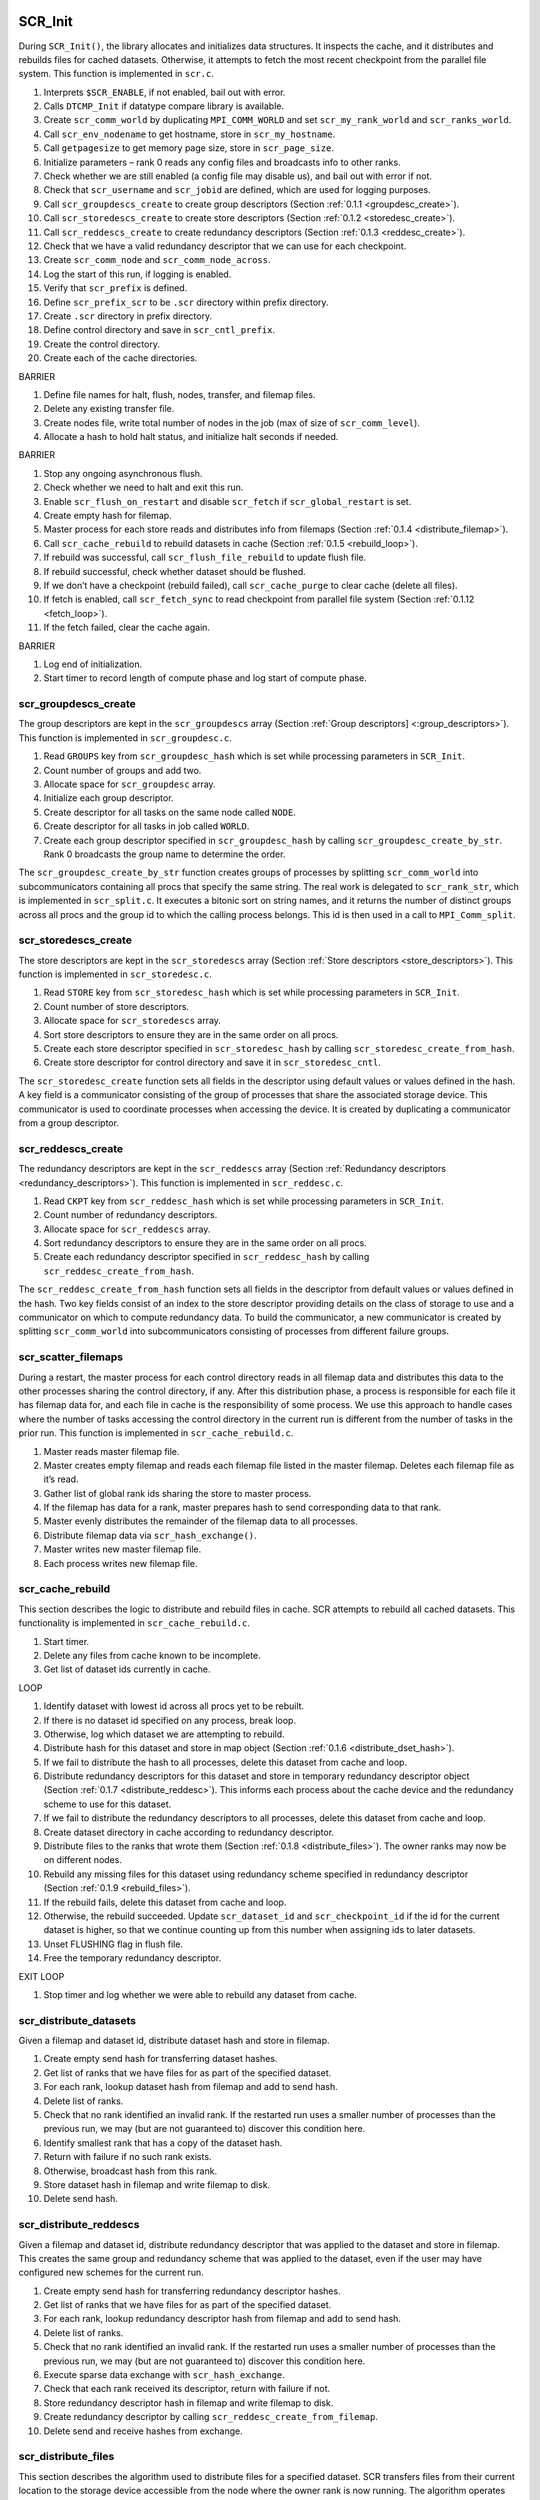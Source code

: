 SCR_Init
--------

During ``SCR_Init()``, the library allocates and initializes data
structures. It inspects the cache, and it distributes and rebuilds files
for cached datasets. Otherwise, it attempts to fetch the most recent
checkpoint from the parallel file system. This function is implemented
in ``scr.c``.

#. Interprets ``$SCR_ENABLE``, if not enabled, bail out with error.

#. Calls ``DTCMP_Init`` if datatype compare library is available.

#. Create ``scr_comm_world`` by duplicating ``MPI_COMM_WORLD`` and set
   ``scr_my_rank_world`` and ``scr_ranks_world``.

#. Call ``scr_env_nodename`` to get hostname, store in
   ``scr_my_hostname``.

#. Call ``getpagesize`` to get memory page size, store in
   ``scr_page_size``.

#. Initialize parameters – rank 0 reads any config files and broadcasts
   info to other ranks.

#. Check whether we are still enabled (a config file may disable us),
   and bail out with error if not.

#. Check that ``scr_username`` and ``scr_jobid`` are defined, which are
   used for logging purposes.

#. Call ``scr_groupdescs_create`` to create group descriptors
   (Section :ref:`0.1.1 <groupdesc_create>`).

#. Call ``scr_storedescs_create`` to create store descriptors
   (Section :ref:`0.1.2 <storedesc_create>`).

#. Call ``scr_reddescs_create`` to create redundancy descriptors
   (Section :ref:`0.1.3 <reddesc_create>`).

#. Check that we have a valid redundancy descriptor that we can use for
   each checkpoint.

#. Create ``scr_comm_node`` and ``scr_comm_node_across``.

#. Log the start of this run, if logging is enabled.

#. Verify that ``scr_prefix`` is defined.

#. Define ``scr_prefix_scr`` to be ``.scr`` directory within prefix
   directory.

#. Create ``.scr`` directory in prefix directory.

#. Define control directory and save in ``scr_cntl_prefix``.

#. Create the control directory.

#. Create each of the cache directories.

BARRIER

#. Define file names for halt, flush, nodes, transfer, and filemap
   files.

#. Delete any existing transfer file.

#. Create nodes file, write total number of nodes in the job (max of
   size of ``scr_comm_level``).

#. Allocate a hash to hold halt status, and initialize halt seconds if
   needed.

BARRIER

#. Stop any ongoing asynchronous flush.

#. Check whether we need to halt and exit this run.

#. Enable ``scr_flush_on_restart`` and disable ``scr_fetch`` if
   ``scr_global_restart`` is set.

#. Create empty hash for filemap.

#. Master process for each store reads and distributes info from
   filemaps (Section :ref:`0.1.4 <distribute_filemap>`).

#. Call ``scr_cache_rebuild`` to rebuild datasets in cache
   (Section :ref:`0.1.5 <rebuild_loop>`).

#. If rebuild was successful, call ``scr_flush_file_rebuild`` to update
   flush file.

#. If rebuild successful, check whether dataset should be flushed.

#. If we don’t have a checkpoint (rebuild failed), call
   ``scr_cache_purge`` to clear cache (delete all files).

#. If fetch is enabled, call ``scr_fetch_sync`` to read checkpoint from
   parallel file system (Section :ref:`0.1.12 <fetch_loop>`).

#. If the fetch failed, clear the cache again.

BARRIER

#. Log end of initialization.

#. Start timer to record length of compute phase and log start of
   compute phase.

.. _groupdesc_create:

scr_groupdescs_create
~~~~~~~~~~~~~~~~~~~~~

The group descriptors are kept in the ``scr_groupdescs`` array
(Section :ref:`Group descriptors] <:group_descriptors>`). This
function is implemented in ``scr_groupdesc.c``.

#. Read ``GROUPS`` key from ``scr_groupdesc_hash`` which is set while
   processing parameters in ``SCR_Init``.

#. Count number of groups and add two.

#. Allocate space for ``scr_groupdesc`` array.

#. Initialize each group descriptor.

#. Create descriptor for all tasks on the same node called ``NODE``.

#. Create descriptor for all tasks in job called ``WORLD``.

#. Create each group descriptor specified in ``scr_groupdesc_hash`` by
   calling ``scr_groupdesc_create_by_str``. Rank 0 broadcasts the group
   name to determine the order.

The ``scr_groupdesc_create_by_str`` function creates groups of processes
by splitting ``scr_comm_world`` into subcommunicators containing all
procs that specify the same string. The real work is delegated to
``scr_rank_str``, which is implemented in ``scr_split.c``. It executes a
bitonic sort on string names, and it returns the number of distinct
groups across all procs and the group id to which the calling process
belongs. This id is then used in a call to ``MPI_Comm_split``.

.. _storedesc_create:

scr_storedescs_create
~~~~~~~~~~~~~~~~~~~~~

The store descriptors are kept in the ``scr_storedescs`` array
(Section :ref:`Store descriptors <store_descriptors>`). This
function is implemented in ``scr_storedesc.c``.

#. Read ``STORE`` key from ``scr_storedesc_hash`` which is set while
   processing parameters in ``SCR_Init``.

#. Count number of store descriptors.

#. Allocate space for ``scr_storedescs`` array.

#. Sort store descriptors to ensure they are in the same order on all
   procs.

#. Create each store descriptor specified in ``scr_storedesc_hash`` by
   calling ``scr_storedesc_create_from_hash``.

#. Create store descriptor for control directory and save it in
   ``scr_storedesc_cntl``.

The ``scr_storedesc_create`` function sets all fields in the descriptor
using default values or values defined in the hash. A key field is a
communicator consisting of the group of processes that share the
associated storage device. This communicator is used to coordinate
processes when accessing the device. It is created by duplicating a
communicator from a group descriptor.

.. _reddesc_create:

scr_reddescs_create
~~~~~~~~~~~~~~~~~~~

The redundancy descriptors are kept in the ``scr_reddescs`` array
(Section :ref:`Redundancy descriptors <redundancy_descriptors>`).
This function is implemented in ``scr_reddesc.c``.

#. Read ``CKPT`` key from ``scr_reddesc_hash`` which is set while
   processing parameters in ``SCR_Init``.

#. Count number of redundancy descriptors.

#. Allocate space for ``scr_reddescs`` array.

#. Sort redundancy descriptors to ensure they are in the same order on
   all procs.

#. Create each redundancy descriptor specified in ``scr_reddesc_hash``
   by calling ``scr_reddesc_create_from_hash``.

The ``scr_reddesc_create_from_hash`` function sets all fields in the
descriptor from default values or values defined in the hash. Two key
fields consist of an index to the store descriptor providing details on
the class of storage to use and a communicator on which to compute
redundancy data. To build the communicator, a new communicator is
created by splitting ``scr_comm_world`` into subcommunicators consisting
of processes from different failure groups.

.. _distribute_filemap:

scr_scatter_filemaps
~~~~~~~~~~~~~~~~~~~~

During a restart, the master process for each control directory reads in
all filemap data and distributes this data to the other processes
sharing the control directory, if any. After this distribution phase, a
process is responsible for each file it has filemap data for, and each
file in cache is the responsibility of some process. We use this
approach to handle cases where the number of tasks accessing the control
directory in the current run is different from the number of tasks in
the prior run. This function is implemented in ``scr_cache_rebuild.c``.

#. Master reads master filemap file.

#. Master creates empty filemap and reads each filemap file listed in
   the master filemap. Deletes each filemap file as it’s read.

#. Gather list of global rank ids sharing the store to master process.

#. If the filemap has data for a rank, master prepares hash to send
   corresponding data to that rank.

#. Master evenly distributes the remainder of the filemap data to all
   processes.

#. Distribute filemap data via ``scr_hash_exchange()``.

#. Master writes new master filemap file.

#. Each process writes new filemap file.

.. _rebuild_loop:

scr_cache_rebuild
~~~~~~~~~~~~~~~~~

This section describes the logic to distribute and rebuild files in
cache. SCR attempts to rebuild all cached datasets. This functionality
is implemented in ``scr_cache_rebuild.c``.

#. Start timer.

#. Delete any files from cache known to be incomplete.

#. Get list of dataset ids currently in cache.

LOOP

#. Identify dataset with lowest id across all procs yet to be rebuilt.

#. If there is no dataset id specified on any process, break loop.

#. Otherwise, log which dataset we are attempting to rebuild.

#. Distribute hash for this dataset and store in map object
   (Section :ref:`0.1.6 <distribute_dset_hash>`).

#. If we fail to distribute the hash to all processes, delete this
   dataset from cache and loop.

#. Distribute redundancy descriptors for this dataset and store in
   temporary redundancy descriptor object
   (Section :ref:`0.1.7 <distribute_reddesc>`). This informs each
   process about the cache device and the redundancy scheme to use for
   this dataset.

#. If we fail to distribute the redundancy descriptors to all processes,
   delete this dataset from cache and loop.

#. Create dataset directory in cache according to redundancy descriptor.

#. Distribute files to the ranks that wrote them
   (Section :ref:`0.1.8 <distribute_files>`). The owner ranks may now
   be on different nodes.

#. Rebuild any missing files for this dataset using redundancy scheme
   specified in redundancy descriptor
   (Section :ref:`0.1.9 <rebuild_files>`).

#. If the rebuild fails, delete this dataset from cache and loop.

#. Otherwise, the rebuild succeeded. Update ``scr_dataset_id`` and
   ``scr_checkpoint_id`` if the id for the current dataset is higher, so
   that we continue counting up from this number when assigning ids to
   later datasets.

#. Unset FLUSHING flag in flush file.

#. Free the temporary redundancy descriptor.

EXIT LOOP

#. Stop timer and log whether we were able to rebuild any dataset from
   cache.

.. _distribute_dset_hash:

scr_distribute_datasets
~~~~~~~~~~~~~~~~~~~~~~~

Given a filemap and dataset id, distribute dataset hash and store in
filemap.

#. Create empty send hash for transferring dataset hashes.

#. Get list of ranks that we have files for as part of the specified
   dataset.

#. For each rank, lookup dataset hash from filemap and add to send hash.

#. Delete list of ranks.

#. Check that no rank identified an invalid rank. If the restarted run
   uses a smaller number of processes than the previous run, we may (but
   are not guaranteed to) discover this condition here.

#. Identify smallest rank that has a copy of the dataset hash.

#. Return with failure if no such rank exists.

#. Otherwise, broadcast hash from this rank.

#. Store dataset hash in filemap and write filemap to disk.

#. Delete send hash.

.. _distribute_reddesc:

scr_distribute_reddescs
~~~~~~~~~~~~~~~~~~~~~~~

Given a filemap and dataset id, distribute redundancy descriptor that
was applied to the dataset and store in filemap. This creates the same
group and redundancy scheme that was applied to the dataset, even if the
user may have configured new schemes for the current run.

#. Create empty send hash for transferring redundancy descriptor hashes.

#. Get list of ranks that we have files for as part of the specified
   dataset.

#. For each rank, lookup redundancy descriptor hash from filemap and add
   to send hash.

#. Delete list of ranks.

#. Check that no rank identified an invalid rank. If the restarted run
   uses a smaller number of processes than the previous run, we may (but
   are not guaranteed to) discover this condition here.

#. Execute sparse data exchange with ``scr_hash_exchange``.

#. Check that each rank received its descriptor, return with failure if
   not.

#. Store redundancy descriptor hash in filemap and write filemap to
   disk.

#. Create redundancy descriptor by calling
   ``scr_reddesc_create_from_filemap``.

#. Delete send and receive hashes from exchange.

.. _distribute_files:

scr_distribute_files
~~~~~~~~~~~~~~~~~~~~

This section describes the algorithm used to distribute files for a
specified dataset. SCR transfers files from their current location to
the storage device accessible from the node where the owner rank is now
running. The algorithm operates over a number of rounds. In each round,
a process may send files to at most one other process. A process may
only send files if it has all of the files written by the owner process.
The caller specifies a filemap, a redundancy descriptor, and a dataset
id as input. This implementation is in ``scr_cache_rebuild.c``.

#. Delete all bad (incomplete or inaccessible) files from the filemap.

#. Get list of ranks that we have files for as part of the specified
   dataset.

#. From this list, set a start index to the position corresponding to
   the first rank that is equal to or greater than our own rank (looping
   back to rank 0 if we pass the last rank). We stagger the start index
   across processes in this way to help distribute load later.

#. Check that no rank identified an invalid rank while scanning for its
   start index. If the restarted run uses a smaller number of processes
   than the previous run, we may (but are not guaranteed to) discover
   this condition here.

#. Allocate arrays to record which rank we can send files to in each
   round.

#. Check that we have all files for each rank, and record the round in
   which we can send them. The round we pick here is affected by the
   start index computed earlier.

#. Issue sparse global exchange via ``scr_hash_exchange`` to inform each
   process in which round we can send it its files, and receive similar
   messages from other processes.

#. Search for minimum round in which we can retrieve our own files, and
   remember corresponding round and source rank. If we can fetch files
   from our self, we’ll always select this option as it will be the
   minimum round.

#. Free the list of ranks we have files for.

#. Determine whether all processes can obtain their files, and bail with
   error if not.

#. Determine the maximum round any process needs to get its files.

#. Identify which rank we’ll get our files from and issue sparse global
   exchange to distribute this info.

#. Determine which ranks want to receive files from us, if any, and
   record the round they want to receive their files in.

#. Get the directory name for this dataset.

#. Loop through the maximum number of rounds and exchange files.

LOOP ROUNDS

#. Check whether we can send files to a rank in this round, and if so,
   record destination and number of files.

#. Check whether we need to receive our files in this round, and if so,
   record source rank.

#. If we need to send files to our self, just move (rename) each file,
   update the filemap, and loop to the next round.

#. Otherwise, if we have files for this round but the the owner rank
   does not need them, delete them.

#. If we do not need to send or receive any files this round, loop to
   next round.

#. Otherwise, exchange number of files we’ll be sending and/or
   receiving, and record expected number that we’ll receive in our
   filemap.

#. If we’re sending files, get a list of files for the destination.

#. Enter exchange loop.

LOOP EXCHANGE

#. Get next file name from our list of files to send, if any remaining.

#. Swap file names with partners.

#. If we’ll receive a file in this iteration, add the file name to the
   filemap and write out our filemap.

#. Transfer file via ``scr_swap_files()``. This call overwrites the
   outgoing file (if any) with the incoming file (if any), so there’s no
   need to delete the outgoing file. If there is no incoming file, it
   deletes the outgoing file (if any). We use this approach to conserve
   storage space, since we assume the cache is small. We also transfer
   file metadata with this function.

#. If we sent a file, remove that file from our filemap and write out
   the filemap.

#. Decrement the number of files we have to send / receive by one. When
   both counts hit zero, break exchange loop.

#. Write updated filemap to disk.

EXIT LOOP EXCHANGE

#. Free list of files that we sent in this round.

EXIT LOOP ROUNDS

#. If we have more ranks than there were rounds, delete files for all
   remaining ranks.

#. Write out filemap file.

#. Delete bad files (incomplete or inaccessible) from the filemap.

.. _rebuild_files:

scr_reddesc_recover
~~~~~~~~~~~~~~~~~~~

This function attempts to rebuild any missing files for a dataset. It
returns ``SCR_SUCCESS`` on all processes if successful; it returns
``!SCR_SUCCESS`` on all processes otherwise. The caller specifies a
filemap, a redundancy descriptor, and a dataset id as input. This
function is implemented in in ``scr_reddesc_recover.c``.

#. Attempt to rebuild files according to the redundancy scheme specified
   in the redundancy descriptor. Currently, only ``XOR`` can actually
   rebuild files (Section :ref:`0.1.10 <attempt_rebuild_files_xor>`).

#. If the rebuild failed, return with an error.

#. Otherwise, check that all processes have all of their files for the
   dataset.

#. If not, return with an error.

#. If so, reapply the redundancy scheme, if needed. No need to do this
   with ``XOR``, since it does this step as part of the rebuild.

.. _attempt_rebuild_files_xor:

scr_reddesc_recover_xor_attempt
~~~~~~~~~~~~~~~~~~~~~~~~~~~~~~~

Before we attempt to rebuild files using the ``XOR`` redundancy scheme,
we first check whether it is possible. If we detect that two or more
processes from the same ``XOR`` set are missing files, we cannot recover
all files and there is no point to rebuild any of them. We execute this
check in ``scr_reddesc_recover.c``. The caller specifies a filemap, a
redundancy descriptor, and a dataset id as input.

#. Check whether we have our dataset files, and check whether we have
   our ``XOR`` file. If we’re missing any of these files, assume that
   we’re missing them all.

#. Count the number of processes in our ``XOR`` set that need their
   files. We can recover all files from a set so long as no more than a
   single member needs its files.

#. Check whether we can recover files for all sets, if not bail with an
   error.

#. If the current process is in a set which needs to be rebuilt,
   identify which rank needs its files and call
   ``scr_reddesc_recover_xor()`` to rebuild files
   (Section :ref:`0.1.11 <rebuild_files_xor>`).

#. Check that the rebuild succeeded on all tasks, return error if not,
   otherwise return success.

.. _rebuild_files_xor:

scr_reddesc_recover_xor
~~~~~~~~~~~~~~~~~~~~~~~

We invoke this routine within each ``XOR`` set that is missing files.
The caller specifies a filemap, a redundancy descriptor, and a dataset
id as input, as well as, the rank of the process in the ``XOR`` set that
is missing its files. We refer to the process that needs to rebuild its
files as the *root*. This function is implemented in
``scr_reddesc_recover.c``

ALL

#. Get pointer to ``XOR`` state structure from ``copy_state`` field of
   redundancy descriptor.

#. Allocate empty hash to hold the header of our ``XOR`` file.

NON-ROOT

#. Get name of our ``XOR`` file.

#. Open ``XOR`` file for reading.

#. Read header from file.

#. From header, get hash of files we wrote.

#. From this file hash, get the number of files we wrote.

#. Allocate arrays to hold file descriptor, file name, and file size for
   each of our files.

#. Get path of dataset directory from ``XOR`` file name.

#. Open each of our files for reading and store file descriptor, file
   name, and file size of each file in our arrays.

#. If the failed rank is to our left, send it our header. Our header
   stores a copy of the file hash for the rank to our left under the
   ``PARTNER`` key.

#. If the failed rank is to our right, send it our file hash. When the
   failed rank rebuilds its ``XOR`` file, it needs to record our file
   hash in its header under the ``PARTNER`` key.

ROOT

#. Receive ``XOR`` header from rank to our right.

#. Rename ``PARTNER`` key in this header to ``CURRENT``. The rank to our
   right stored a copy of our file hash under ``PARTNER``.

#. Receive file hash from rank to our left, and store it under
   ``PARTNER`` in our header.

#. Get our file hash from ``CURRENT`` key in the header.

#. From our file hash, get the number of files we wrote during the
   dataset.

#. Allocate arrays to hold file descriptor, file name, and file size for
   each of our files.

#. Build the file name for our ``XOR`` file, and add ``XOR`` file to the
   filemap.

#. For each of our files, get meta data from file hash, then get file
   name and file size from meta data. Add file name to filemap, and
   record file name and file size in arrays.

#. Record the number of files we expect to have in the filemap,
   including the ``XOR`` file.

#. Write out filemap.

#. Open ``XOR`` file for writing.

#. Open each of our dataset files for writing, and record file
   descriptors in our file descriptor array.

#. Write out ``XOR`` header to ``XOR`` file.

ALL

#. Read ``XOR`` chunk size from header.

#. Allocate buffers to send and receive data during reduction.

#. Execute pipelined ``XOR`` reduction to root to reconstruct missing
   data as illustrated in
   Figure \ `[fig:xor_reduce] <#fig:xor_reduce>`__. For a full
   description of the redundancy scheme, see
   Section :ref:`XOR algorithm <raid>`.

#. Close our ``XOR`` file.

#. Close each of our dataset files.

ROOT

#. For each of our dataset files and our ``XOR`` file, update filemap.

#. Write filemap to disk.

#. Also compute and record CRC32 checksum for each file if
   ``SCR_CRC_ON_COPY`` is set.

ALL

#. Free data buffers.

#. Free arrays for file descriptors, file names, and file sizes.

#. Free ``XOR`` header hash.

.. _fetch_loop:

scr_fetch_sync
~~~~~~~~~~~~~~

This section describes the loop used to fetch a checkpoint from the
parallel file system. SCR starts with the most recent checkpoint on the
parallel file system as specified in the index file. If SCR fails to
fetch this checkpoint, it then works backwards and attempts to fetch the
next most recent checkpoint until it either succeeds or runs out of
checkpoints. It acquires the list of available checkpoints from the
index file. This functionality is implemented within ``scr_fetch.c``.

#. Start timer.

#. Rank 0 reads index file from prefix directory, bail if failed to read
   file.

LOOP

#. Rank 0 selects a target directory name. Start with directory marked
   as current if set, and otherwise use most recent checkpoint specified
   in index file. For successive iterations, attempt the checkpoint that
   is the next most recent.

#. Rank 0 records fetch attempt in index file.

#. Rank 0 builds full path to dataset.

#. Broadcast dataset path from rank 0.

#. Attempt to fetch checkpoint from selected directory.

#. If fetch fails, rank 0 deletes “current” designation from dataset and
   marks dataset as “failed” in index file.

#. If fetch succeeds, rank 0 updates “current” designation to point to
   this dataset in index file, break loop.

EXIT LOOP

#. Delete index hash.

#. Stop timer and print statistics.

SCR_Need_checkpoint
-------------------

Determines whether a checkpoint should be taken. This function is
implemented in ``scr.c``.

#. If not enabled, bail out with error.

#. If not initialized, bail out with error.

#. Increment the ``scr_need_checkpoint_id`` counter. We use this counter
   so the user can specify that the application should checkpoint after
   every so many calls to ``SCR_Need_checkpoint``.

#. Check whether we need to halt. If so, then set need checkpoint flag
   to true.

#. Rank 0 checks various properties to make a decision: user has called
   ``SCR_Need_checkpoint`` an appropriate number of times, or the max
   time between consecutive checkpoints has expired, or the ratio of the
   total checkpoint time to the total compute time is below a threshold.

#. Rank 0 broadcasts the decision to all other tasks.

SCR_Start_checkpoint
--------------------

Prepares the cache for a new checkpoint. This function is implemented in
``scr.c``.

#. If not enabled, bail out with error.

#. If not initialized, bail out with error.

#. If this is being called from within a Start/Complete pair, bail out
   with error.

#. Issue a barrier here so that processes don’t delete checkpoint files
   from the cache before we’re sure that all processes will actually
   make it this far.

BARRIER

#. Stop timer of compute phase, and log this compute section.

#. Increment ``scr_dataset_id`` and ``scr_checkpoint_id``.

#. Get redundancy descriptor for this checkpoint id.

#. Start timer for checkpoint phase, and log start of checkpoint.

#. Get a list of all datasets in cache.

#. Get store descriptor associated with redundancy descriptor.

#. Determine how many checkpoints are currently in the cache directory
   specified by the store descriptor.

#. Delete oldest datasets from this directory until we have sufficient
   room for this new checkpoint. When selecting checkpoints to delete,
   skip checkpoints that are being flushed. If the only option is a
   checkpoint that is being flushed, wait for it to complete then delete
   it.

#. Free the list of checkpoints.

#. Rank 0 fills in the dataset descriptor hash and broadcasts it.

#. Store dataset hash in filemap.

#. Add flush descriptor entries to filemap for this dataset.

#. Store redundancy descriptor in filemap.

#. Write filemap to disk.

#. Create dataset directory in cache.

SCR_Route_file
--------------

Given a name of a file, return the string the caller should use to
access this file. This function is implemented in ``scr.c``.

#. If not enabled, bail out with error.

#. If not initialized, bail out with error.

#. Lookup redundancy descriptor for current checkpoint id.

#. Direct path to dataset directory in cache according to redundancy
   descriptor.

#. If called from within a Start/Complete pair, add file name to
   filemap. Record original file name as specified by caller, the
   absolute path to the file and the number of ranks in the job in the
   filemap. Update filemap on disk.

#. Otherwise, we assume we are in a restart, so check whether we can
   read the file, and return error if not. The goal in this case is to
   provide a mechanism for a process to determine whether it can read
   its checkpoint file from cache during a restart.

#. Return success.

SCR_Complete_checkpoint
-----------------------

Applies redundancy scheme to checkpoint files, may flush checkpoint to
parallel file system, and may exit run if the run should be halted. This
function is implemented in ``scr.c``.

#. If not enabled, bail out with error.

#. If not initialized, bail out with error.

#. If not called from within Start/Complete pair, bail out with error.

#. Record file size and valid flag for each file written during
   checkpoint.

#. Write out meta data for each file registered in filemap for this
   dataset id.

#. Compute total data size across all procs and determine whether all
   procs specified a valid write.

#. Update filemap and write to disk.

#. Verify that flush is valid by checking that all files belong to same
   subdirectory and compute container offsets if used.

#. Apply redundancy scheme specified in redundancy descriptor
   (Section :ref:`0.5.1 <copy_partner>` or
   Section :ref:`0.5.2 <copy_xor>`).

#. Stop timer measuring length of checkpoint, and log cost of
   checkpoint.

#. If checkpoint was successful, update our flush file, check whether we
   need to halt, and check whether we need to flush.

#. If checkpoint was not successful, delete it from cache.

#. Check whether any ongoing asynchronous flush has completed.

BARRIER

#. Start timer for start of compute phase, and log start of compute
   phase.

.. _copy_partner:

scr_reddesc_apply_partner
~~~~~~~~~~~~~~~~~~~~~~~~~

Algorithm to compute ``PARTNER`` redundancy scheme. Caller provides a
filemap, a redundancy descriptor, and a dataset id. This function is
implemented in ``scr_reddesc_apply.c``.

#. Get pointer to partner state structure from ``copy_state`` field in
   redundancy descriptor.

#. Read list of files for this rank for the specified checkpoint.

#. Inform our right-hand partner how many files we’ll send.

#. Record number of files we expect to receive from our left-hand
   partner in our filemap.

#. Remember the node name where our left-hand partner is running (used
   during scavenge).

#. Record the redundancy descriptor hash for our left-hand partner. Each
   process needs to be able to recover its own redundancy descriptor
   hash after a failure, so we make a copy in our partner’s filemap.

#. Write filemap to disk.

#. Get checkpoint directory we’ll copy partner’s files to.

#. While we have a file to send or receive, loop.

LOOP

#. If we have a file to send, get the file name.

#. Exchange file names with left-hand and right-hand partners.

#. If our left-hand partner will be sending us a file, add the file name
   to our filemap, and write out our filemap.

#. Exchange files by calling ``scr_swap_files()``, and update filemap
   with meta data for file.

EXIT LOOP

#. Write filemap to disk.

#. Free the list of file names.

.. _copy_xor:

scr_reddesc_apply_xor
~~~~~~~~~~~~~~~~~~~~~

Algorithm to compute ``XOR`` redundancy scheme. Caller provides a
filemap, a redundancy descriptor, and a dataset id. The ``XOR`` set is
the group of processes defined by the communicator specified in the
redundancy descriptor. This function is implemented in
``scr_reddesc_apply.c``.

#. Get pointer to ``XOR`` state structure from ``copy_state`` field in
   redundancy descriptor.

#. Allocate a buffers to send and receive data.

#. Count the number of files this process wrote during the specified
   dataset id. Allocate space to record a file descriptor, the file
   name, and the size of each file.

#. Record the redundancy descriptor hash for our left-hand partner in
   our filemap. Each process needs to be able to recover its own
   redundancy descriptor hash after a failure, so each process sends a
   copy to his right-hand partner.

#. Allocate a hash to hold the header of our ``XOR`` redundancy file.

#. Record the global ranks of the MPI tasks in our ``XOR`` set.

#. Record the dataset id in our header.

#. Open each of our files, get the size of each file, and read the meta
   data for each file.

#. Create a hash and record our rank, the number of files we have, and
   the meta data for each file.

#. Send this hash to our right-hand partner, and receive equivalent hash
   from left-hand partner.

#. Record our hash along with the hash from our left-hand partner in our
   ``XOR`` header hash. This way, the meta data for each file is
   recorded in the headers of two different ``XOR`` files.

#. Determine chunk size for RAID algorithm
   (Section :ref:`XOR algorithm <raid>`) and record this size in the
   ``XOR`` header.

#. Determine full path name for ``XOR`` file.

#. Record ``XOR`` file name in our filemap and update the filemap on
   disk.

#. Open the ``XOR`` file for writing.

#. Write header to file and delete header hash.

#. Execute RAID algorithm and write data to ``XOR`` file
   (Section :ref:`XOR algorithm <raid>`).

#. Close and fsync our ``XOR`` file and close each of our dataset files.

#. Free off scratch space memory and MPI buffers.

#. Write out meta data file for ``XOR`` file.

#. If ``SCR_CRC_ON_COPY`` is specified, compute CRC32 checksum of
   ``XOR`` file.

SCR_Finalize
------------

Shuts down the SCR library, flushes most recent checkpoint to the
parallel file system, and frees data structures. This function is
implemented in ``scr.c``.

#. If not enabled, bail out with error.

#. If not initialized, bail out with error.

#. Stop timer measuring length of compute phase.

#. Add reason for exiting to halt file. We assume the user really wants
   to stop once the application calls ``SCR_Finalize``. We add a reason
   to the halt file so we know not to start another run after we exit
   from this one.

#. Complete or stop any ongoing asynchronous flush.

#. Flush most recent checkpoint if we still need to.

#. Disconnect logging functions.

#. Free internal data structures.

#. Call ``DTCMP_Finalize`` if used.
